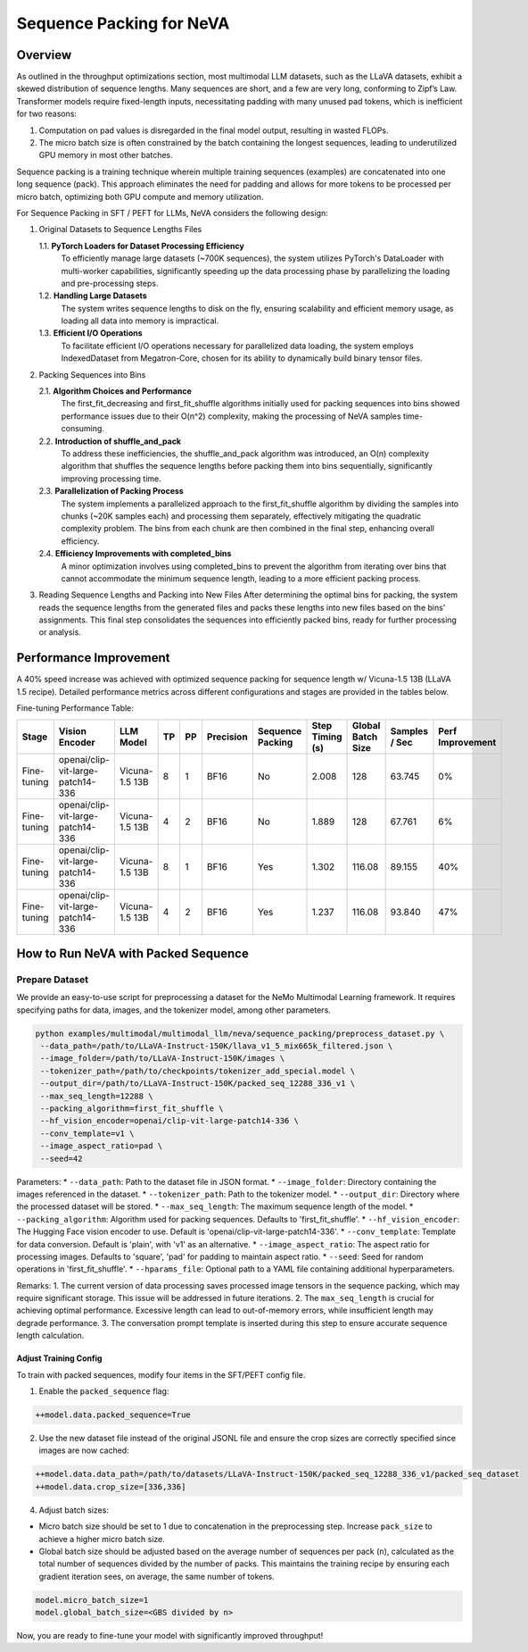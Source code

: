Sequence Packing for NeVA
=========================

Overview
--------
As outlined in the throughput optimizations section, most multimodal LLM datasets, such as the LLaVA datasets, exhibit a skewed distribution of sequence lengths. Many sequences are short, and a few are very long, conforming to Zipf’s Law. Transformer models require fixed-length inputs, necessitating padding with many unused pad tokens, which is inefficient for two reasons:

1. Computation on pad values is disregarded in the final model output, resulting in wasted FLOPs.
2. The micro batch size is often constrained by the batch containing the longest sequences, leading to underutilized GPU memory in most other batches.

Sequence packing is a training technique wherein multiple training sequences (examples) are concatenated into one long sequence (pack). This approach eliminates the need for padding and allows for more tokens to be processed per micro batch, optimizing both GPU compute and memory utilization.

For Sequence Packing in SFT / PEFT for LLMs, NeVA considers the following design:

1. Original Datasets to Sequence Lengths Files

   1.1. **PyTorch Loaders for Dataset Processing Efficiency**
        To efficiently manage large datasets (~700K sequences), the system utilizes PyTorch's DataLoader with multi-worker capabilities, significantly speeding up the data processing phase by parallelizing the loading and pre-processing steps.
   1.2. **Handling Large Datasets**
        The system writes sequence lengths to disk on the fly, ensuring scalability and efficient memory usage, as loading all data into memory is impractical.
   1.3. **Efficient I/O Operations**
        To facilitate efficient I/O operations necessary for parallelized data loading, the system employs IndexedDataset from Megatron-Core, chosen for its ability to dynamically build binary tensor files.

2. Packing Sequences into Bins

   2.1. **Algorithm Choices and Performance**
        The first_fit_decreasing and first_fit_shuffle algorithms initially used for packing sequences into bins showed performance issues due to their O(n^2) complexity, making the processing of NeVA samples time-consuming.
   2.2. **Introduction of shuffle_and_pack**
        To address these inefficiencies, the shuffle_and_pack algorithm was introduced, an O(n) complexity algorithm that shuffles the sequence lengths before packing them into bins sequentially, significantly improving processing time.
   2.3. **Parallelization of Packing Process**
        The system implements a parallelized approach to the first_fit_shuffle algorithm by dividing the samples into chunks (~20K samples each) and processing them separately, effectively mitigating the quadratic complexity problem. The bins from each chunk are then combined in the final step, enhancing overall efficiency.
   2.4. **Efficiency Improvements with completed_bins**
        A minor optimization involves using completed_bins to prevent the algorithm from iterating over bins that cannot accommodate the minimum sequence length, leading to a more efficient packing process.

3. Reading Sequence Lengths and Packing into New Files
   After determining the optimal bins for packing, the system reads the sequence lengths from the generated files and packs these lengths into new files based on the bins' assignments. This final step consolidates the sequences into efficiently packed bins, ready for further processing or analysis.

Performance Improvement
-----------------------
A 40% speed increase was achieved with optimized sequence packing for sequence length w/ Vicuna-1.5 13B (LLaVA 1.5 recipe). Detailed performance metrics across different configurations and stages are provided in the tables below.

Fine-tuning Performance Table:

+--------------+---------------------------+----------------+----+----+-----------+------------------+-----------------+-------------------+---------------+-------------------+
| Stage        | Vision Encoder            | LLM Model      | TP | PP | Precision | Sequence Packing | Step Timing (s) | Global Batch Size | Samples / Sec | Perf Improvement  |
+==============+===========================+================+====+====+===========+==================+=================+===================+===============+===================+
| Fine-tuning  | openai/clip-vit-large-    | Vicuna-1.5 13B | 8  | 1  | BF16      | No               | 2.008           | 128               | 63.745        | 0%                |
|              | patch14-336               |                |    |    |           |                  |                 |                   |               |                   |
+--------------+---------------------------+----------------+----+----+-----------+------------------+-----------------+-------------------+---------------+-------------------+
| Fine-tuning  | openai/clip-vit-large-    | Vicuna-1.5 13B | 4  | 2  | BF16      | No               | 1.889           | 128               | 67.761        | 6%                |
|              | patch14-336               |                |    |    |           |                  |                 |                   |               |                   |
+--------------+---------------------------+----------------+----+----+-----------+------------------+-----------------+-------------------+---------------+-------------------+
| Fine-tuning  | openai/clip-vit-large-    | Vicuna-1.5 13B | 8  | 1  | BF16      | Yes              | 1.302           | 116.08            | 89.155        | 40%               |
|              | patch14-336               |                |    |    |           |                  |                 |                   |               |                   |
+--------------+---------------------------+----------------+----+----+-----------+------------------+-----------------+-------------------+---------------+-------------------+
| Fine-tuning  | openai/clip-vit-large-    | Vicuna-1.5 13B | 4  | 2  | BF16      | Yes              | 1.237           | 116.08            | 93.840        | 47%               |
|              | patch14-336               |                |    |    |           |                  |                 |                   |               |                   |
+--------------+---------------------------+----------------+----+----+-----------+------------------+-----------------+-------------------+---------------+-------------------+

How to Run NeVA with Packed Sequence
------------------------------------
Prepare Dataset
^^^^^^^^^^^^^^^
We provide an easy-to-use script for preprocessing a dataset for the NeMo Multimodal Learning framework. It requires specifying paths for data, images, and the tokenizer model, among other parameters.

.. code-block:: bash

    python examples/multimodal/multimodal_llm/neva/sequence_packing/preprocess_dataset.py \
     --data_path=/path/to/LLaVA-Instruct-150K/llava_v1_5_mix665k_filtered.json \
     --image_folder=/path/to/LLaVA-Instruct-150K/images \
     --tokenizer_path=/path/to/checkpoints/tokenizer_add_special.model \
     --output_dir=/path/to/LLaVA-Instruct-150K/packed_seq_12288_336_v1 \
     --max_seq_length=12288 \
     --packing_algorithm=first_fit_shuffle \
     --hf_vision_encoder=openai/clip-vit-large-patch14-336 \
     --conv_template=v1 \
     --image_aspect_ratio=pad \
     --seed=42

Parameters:
* ``--data_path``: Path to the dataset file in JSON format.
* ``--image_folder``: Directory containing the images referenced in the dataset.
* ``--tokenizer_path``: Path to the tokenizer model.
* ``--output_dir``: Directory where the processed dataset will be stored.
* ``--max_seq_length``: The maximum sequence length of the model.
* ``--packing_algorithm``: Algorithm used for packing sequences. Defaults to 'first_fit_shuffle'.
* ``--hf_vision_encoder``: The Hugging Face vision encoder to use. Default is 'openai/clip-vit-large-patch14-336'.
* ``--conv_template``: Template for data conversion. Default is 'plain', with 'v1' as an alternative.
* ``--image_aspect_ratio``: The aspect ratio for processing images. Defaults to 'square', 'pad' for padding to maintain aspect ratio.
* ``--seed``: Seed for random operations in 'first_fit_shuffle'.
* ``--hparams_file``: Optional path to a YAML file containing additional hyperparameters.

Remarks:
1. The current version of data processing saves processed image tensors in the sequence packing, which may require significant storage. This issue will be addressed in future iterations.
2. The ``max_seq_length`` is crucial for achieving optimal performance. Excessive length can lead to out-of-memory errors, while insufficient length may degrade performance.
3. The conversation prompt template is inserted during this step to ensure accurate sequence length calculation.

Adjust Training Config
""""""""""""""""""""""
To train with packed sequences, modify four items in the SFT/PEFT config file.

1. Enable the ``packed_sequence`` flag:

.. code-block:: bash

    ++model.data.packed_sequence=True

2. Use the new dataset file instead of the original JSONL file and ensure the crop sizes are correctly specified since images are now cached:

.. code-block:: bash

    ++model.data.data_path=/path/to/datasets/LLaVA-Instruct-150K/packed_seq_12288_336_v1/packed_seq_dataset
    ++model.data.crop_size=[336,336]

4. Adjust batch sizes:

* Micro batch size should be set to 1 due to concatenation in the preprocessing step. Increase ``pack_size`` to achieve a higher micro batch size.
* Global batch size should be adjusted based on the average number of sequences per pack (``n``), calculated as the total number of sequences divided by the number of packs. This maintains the training recipe by ensuring each gradient iteration sees, on average, the same number of tokens.

.. code-block:: bash

    model.micro_batch_size=1
    model.global_batch_size=<GBS divided by n>

Now, you are ready to fine-tune your model with significantly improved throughput!
